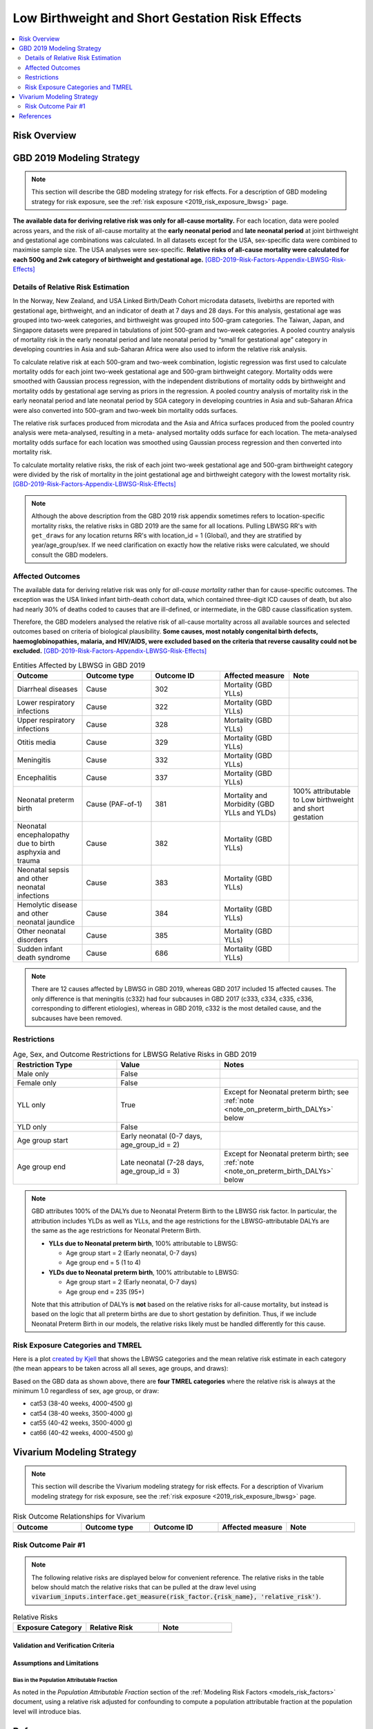 .. _2019_risk_effect_lbwsg:

..
  Section title decorators for this document:

  ==============
  Document Title
  ==============

  Section Level 1
  ---------------

  Section Level 2
  +++++++++++++++

  Section Level 3
  ^^^^^^^^^^^^^^^

  Section Level 4
  ~~~~~~~~~~~~~~~

  Section Level 5
  '''''''''''''''

  The depth of each section level is determined by the order in which each
  decorator is encountered below. If you need an even deeper section level, just
  choose a new decorator symbol from the list here:
  https://docutils.sourceforge.io/docs/ref/rst/restructuredtext.html#sections
  And then add it to the list of decorators above.

================================================
Low Birthweight and Short Gestation Risk Effects
================================================

.. contents::
   :local:
   :depth: 2

Risk Overview
-------------

.. todo::

	Provide a brief description of the risk, including potential opportunities for confounding (factors that may cause or be associated with the risk exposure), effect modification/generalizability, etc. by any relevant variables. Note that literature reviews and speaking with the GBD risk modeler will be good resources for this.

GBD 2019 Modeling Strategy
--------------------------

.. note::

	This section will describe the GBD modeling strategy for risk effects. For a description of GBD modeling strategy for risk exposure, see the :ref:`risk exposure <2019_risk_exposure_lbwsg>` page.

**The available data for deriving relative risk was only for all-cause
mortality.**
For each location, data were pooled across years, and the risk of all-cause
mortality at the **early neonatal period** and **late neonatal period** at joint
birthweight and gestational age combinations was calculated. In all datasets
except for the USA, sex-specific data were combined to maximise sample size. The
USA analyses were sex-specific.
**Relative risks of all-cause mortality were calculated for each 500g and 2wk
category of birthweight and gestational age.**
[GBD-2019-Risk-Factors-Appendix-LBWSG-Risk-Effects]_

Details of Relative Risk Estimation
+++++++++++++++++++++++++++++++++++

In the Norway, New Zealand, and USA Linked Birth/Death Cohort microdata
datasets, livebirths are reported with gestational age, birthweight, and an
indicator of death at 7 days and 28 days. For this analysis, gestational age was
grouped into two-week categories, and birthweight was grouped into 500-gram
categories. The Taiwan, Japan, and Singapore datasets were prepared in
tabulations of joint 500-gram and two-week categories. A pooled country analysis
of mortality risk in the early neonatal period and late neonatal period by
“small for gestational age” category in developing countries in Asia and
sub-Saharan Africa were also used to inform the relative risk analysis.

To calculate relative risk at each 500-gram and two-week combination, logistic
regression was first used to calculate mortality odds for each joint two-week
gestational age and 500-gram birthweight category. Mortality odds were smoothed
with Gaussian process regression, with the independent distributions of
mortality odds by birthweight and mortality odds by gestational age serving as
priors in the regression. A pooled country analysis of mortality risk in the
early neonatal period and late neonatal period by SGA category in developing
countries in Asia and sub-Saharan Africa were also converted into 500-gram and
two-week bin mortality odds surfaces.

The relative risk surfaces produced from microdata and the Asia and Africa
surfaces produced from the pooled country analysis were meta-analysed, resulting
in a meta- analysed mortality odds surface for each location. The meta-analysed
mortality odds surface for each location was smoothed using Gaussian process
regression and then converted into mortality risk.

To calculate mortality relative risks, the risk of each joint two-week
gestational age and 500-gram birthweight category were divided by the risk of
mortality in the joint gestational age and birthweight category with the lowest
mortality risk. [GBD-2019-Risk-Factors-Appendix-LBWSG-Risk-Effects]_

.. note::

  Although the above description from the GBD 2019 risk appendix sometimes
  refers to location-specific mortality risks, the relative risks in GBD 2019
  are the same for all locations. Pulling LBWSG RR's with ``get_draws`` for any
  location returns RR's with location_id = 1 (Global), and they are stratified
  by year/age_group/sex. If we need clarification on exactly how the relative
  risks were calculated, we should consult the GBD modelers.

Affected Outcomes
+++++++++++++++++

The available data for deriving relative risk was only for *all-cause mortality*
rather than for cause-specific outcomes. The exception was the USA linked infant
birth-death cohort data, which contained three-digit ICD causes of death, but
also had nearly 30% of deaths coded to causes that are ill-defined, or
intermediate, in the GBD cause classification system.

Therefore, the GBD modelers analysed the relative risk of all-cause mortality
across all available sources and selected outcomes based on criteria of
biological plausibility. **Some causes, most notably congenital birth defects,
haemoglobinopathies, malaria, and HIV/AIDS, were excluded based on the criteria
that reverse causality could not be excluded.**
[GBD-2019-Risk-Factors-Appendix-LBWSG-Risk-Effects]_

.. list-table:: Entities Affected by LBWSG in GBD 2019
   :widths: 5 5 5 5 5
   :header-rows: 1

   * - Outcome
     - Outcome type
     - Outcome ID
     - Affected measure
     - Note
   * - Diarrheal diseases
     - Cause
     - 302
     - Mortality (GBD YLLs)
     -
   * - Lower respiratory infections
     - Cause
     - 322
     - Mortality (GBD YLLs)
     -
   * - Upper respiratory infections
     - Cause
     - 328
     - Mortality (GBD YLLs)
     -
   * - Otitis media
     - Cause
     - 329
     - Mortality (GBD YLLs)
     -
   * - Meningitis
     - Cause
     - 332
     - Mortality (GBD YLLs)
     -
   * - Encephalitis
     - Cause
     - 337
     - Mortality (GBD YLLs)
     -
   * - Neonatal preterm birth
     - Cause (PAF-of-1)
     - 381
     - Mortality and Morbidity (GBD YLLs and YLDs)
     - 100% attributable to Low birthweight and short gestation
   * - Neonatal encephalopathy due to birth asphyxia and trauma
     - Cause
     - 382
     - Mortality (GBD YLLs)
     -
   * - Neonatal sepsis and other neonatal infections
     - Cause
     - 383
     - Mortality (GBD YLLs)
     -
   * - Hemolytic disease and other neonatal jaundice
     - Cause
     - 384
     - Mortality (GBD YLLs)
     -
   * - Other neonatal disorders
     - Cause
     - 385
     - Mortality (GBD YLLs)
     -
   * - Sudden infant death syndrome
     - Cause
     - 686
     - Mortality (GBD YLLs)
     -

.. note::

  There are 12 causes affected by LBWSG in GBD 2019, whereas GBD 2017 included
  15 affected causes. The only difference is that meningitis (c332) had four
  subcauses in GBD 2017 (c333, c334, c335, c336, corresponding to different
  etiologies), whereas in GBD 2019, c332 is the most detailed cause, and the
  subcauses have been removed.

Restrictions
++++++++++++

.. list-table:: Age, Sex, and Outcome Restrictions for LBWSG Relative Risks in GBD 2019
  :widths: 15 15 20
  :header-rows: 1

  * - Restriction Type
    - Value
    - Notes
  * - Male only
    - False
    -
  * - Female only
    - False
    -
  * - YLL only
    - True
    - Except for Neonatal preterm birth; see :ref:`note <note_on_preterm_birth_DALYs>` below
  * - YLD only
    - False
    -
  * - Age group start
    - Early neonatal (0-7 days, age_group_id = 2)
    -
  * - Age group end
    - Late neonatal (7-28 days, age_group_id = 3)
    - Except for Neonatal preterm birth; see :ref:`note <note_on_preterm_birth_DALYs>` below

.. _note_on_preterm_birth_DALYs:

.. note::

  GBD attributes 100% of the DALYs due to Neonatal Preterm Birth to the LBWSG
  risk factor. In particular, the attribution includes YLDs as well as YLLs, and
  the age restrictions for the LBWSG-attributable DALYs are the same as the age
  restrictions for Neonatal Preterm Birth.

  * **YLLs due to Neonatal preterm birth**, 100% attributable to LBWSG:

    - Age group start = 2 (Early neonatal, 0-7 days)
    - Age group end = 5 (1 to 4)

  * **YLDs due to Neonatal preterm birth**, 100% attributable to LBWSG:

    - Age group start = 2 (Early neonatal, 0-7 days)
    - Age group end = 235 (95+)

  Note that this attribution of DALYs is **not** based on the relative risks for
  all-cause mortality, but instead is based on the logic that all preterm births
  are due to short gestation by definition. Thus, if we include Neonatal Preterm
  Birth in our models, the relative risks likely must be handled differently for
  this cause.

Risk Exposure Categories and TMREL
++++++++++++++++++++++++++++++++++

Here is a plot `created by Kjell <kjell_lbwsg_category_rr_notebook_>`_ that
shows the LBWSG categories and the mean relative risk estimate in each category
(the mean appears to be taken across all all sexes, age groups, and draws):

.. image:: LBWSG_with_RR.png

Based on the GBD data as shown above, there are **four TMREL categories** where
the relative risk is always at the minimum 1.0 regardless of sex, age group, or
draw:

- cat53 (38-40 weeks, 4000-4500 g)
- cat54 (38-40 weeks, 3500-4000 g)
- cat55 (40-42 weeks, 3500-4000 g)
- cat66 (40-42 weeks, 4000-4500 g)

.. _kjell_lbwsg_category_rr_notebook: https://github.com/KjellSwedin/investigate_lbwsg_categories/blob/main/LSFF_Expose_RR.ipynb

Vivarium Modeling Strategy
--------------------------

.. note::

	This section will describe the Vivarium modeling strategy for risk effects. For a description of Vivarium modeling strategy for risk exposure, see the :ref:`risk exposure <2019_risk_exposure_lbwsg>` page.

.. todo::

  List the risk-outcome relationships that will be included in the risk effects model for this risk factor. Note whether the outcome in a risk-outcome relationship is a standard GBD risk-outcome relationship or is a custom relationship we are modeling for our simulation.

.. list-table:: Risk Outcome Relationships for Vivarium
   :widths: 5 5 5 5 5
   :header-rows: 1

   * - Outcome
     - Outcome type
     - Outcome ID
     - Affected measure
     - Note
   * -
     -
     -
     -
     -

Risk Outcome Pair #1
++++++++++++++++++++

.. todo::

	Replace "Risk Outcome Pair #1" with the name of an affected entity for which a modeling strategy will be detailed. For additional risk outcome pairs, copy this section as many times as necessary and update the titles accordingly.

.. todo::

  Link to existing cause model document or other documentation of the outcome in the risk outcome pair.

.. todo::

  Describe which entitity the relative risks apply to (incidence rate, prevalence, excess mortality rate, etc.) and *how* to apply them (e.g. :code:`affected_measure * (1 - PAF) * RR`).

  Be sure to specify the exact PAF that should be used in the above equation and either how to calculate it (see the `Population Attributable Fraction` section of the :ref:`Modeling Risk Factors <models_risk_factors>` document) or pull it (:code:`vivarium_inputs.interface.get_measure(risk_factor.{risk_name}, 'population_attributable_fraction')`, noting which affected entity and measure should be used)

.. todo::

  Complete the following table to list the relative risks for each risk exposure category on the outcome. Note that if there are many exposure categories, another format may be preferable.

  Relative risks for a risk factor may be pulled from GBD at the draw-level using :code:`vivarium_inputs.interface.get_measure(risk_factor.{risk_name}, 'relative_risk')`. You can then calculate the mean value as well as 2.5th, and 97.5th percentiles across draws.

  The relative risks in the table below should be included for easy reference and should match the relative risks pulled from GBD using the above code. In this case, update the :code:`Note` below to include the appropriate :code:`{risk_name}`.

  If for any reason the modeling strategy uses non-GBD relative risks, update the :code:`Note` below to explain that the relative risks in the table are a custom, non-GBD data source and include a sampling strategy.

.. note::

  The following relative risks are displayed below for convenient reference. The relative risks in the table below should match the relative risks that can be pulled at the draw level using :code:`vivarium_inputs.interface.get_measure(risk_factor.{risk_name}, 'relative_risk')`.

.. list-table:: Relative Risks
   :widths: 5 5 5
   :header-rows: 1

   * - Exposure Category
     - Relative Risk
     - Note
   * -
     -
     -

Validation and Verification Criteria
^^^^^^^^^^^^^^^^^^^^^^^^^^^^^^^^^^^^

.. todo::

  List validation and verification criteria, including a list of variables that will need to be tracked and reported in the Vivarium simulation to ensure that the risk outcome relationship is modeled correctly

Assumptions and Limitations
^^^^^^^^^^^^^^^^^^^^^^^^^^^

.. todo::

	List assumptions and limitations of this modeling strategy, including any potential issues regarding confounding, mediation, effect modification, and/or generalizability with the risk-outcome pair.

Bias in the Population Attributable Fraction
~~~~~~~~~~~~~~~~~~~~~~~~~~~~~~~~~~~~~~~~~~~~

As noted in the `Population Attributable Fraction` section of the :ref:`Modeling Risk Factors <models_risk_factors>` document, using a relative risk adjusted for confounding to compute a population attributable fraction at the population level will introduce bias.

.. todo::

	Outline the potential direction and magnitude of the potential PAF bias in GBD based on what is understood about the relationship of confounding between the risk and outcome pair using the framework discussed in the `Population Attributable Fraction` section of the :ref:`Modeling Risk Factors <models_risk_factors>` document.

References
----------

.. [GBD-2019-Risk-Factors-Appendix-LBWSG-Risk-Effects]

 Pages 167-177 in `Supplementary appendix 1 to the GBD 2019 Risk Factors Capstone <2019_risk_factors_methods_appendix_>`_:

   **(GBD 2019 Risk Factors Capstone)** GBD 2019 Risk Factors Collaborators.
   :title:`Global burden of 87 risk factors in 204 countries and territories,
   1990–2019: a systematic analysis for the Global Burden of Disease Study
   2019`. Lancet 2020; **396:** 1223–49. DOI:
   https://doi.org/10.1016/S0140-6736(20)30752-2

.. _2019_risk_factors_methods_appendix: https://www.thelancet.com/cms/10.1016/S0140-6736(20)30752-2/attachment/54711c7c-216e-485e-9943-8c6e25648e1e/mmc1.pdf
